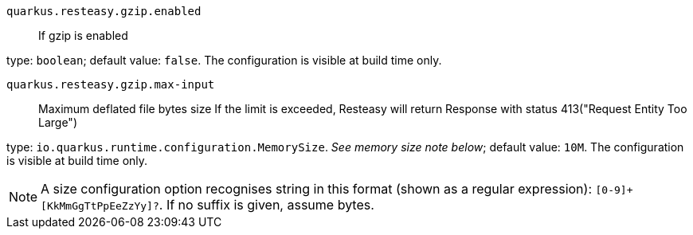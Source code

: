 
`quarkus.resteasy.gzip.enabled`:: If gzip is enabled

type: `boolean`; default value: `false`. The configuration is visible at build time only. 


`quarkus.resteasy.gzip.max-input`:: Maximum deflated file bytes size 
 If the limit is exceeded, Resteasy will return Response with status 413("Request Entity Too Large")

type: `io.quarkus.runtime.configuration.MemorySize`. _See memory size note below_; default value: `10M`. The configuration is visible at build time only. 


[NOTE]
====
A size configuration option recognises string in this format (shown as a regular expression): `[0-9]+[KkMmGgTtPpEeZzYy]?`.
If no suffix is given, assume bytes.
====
